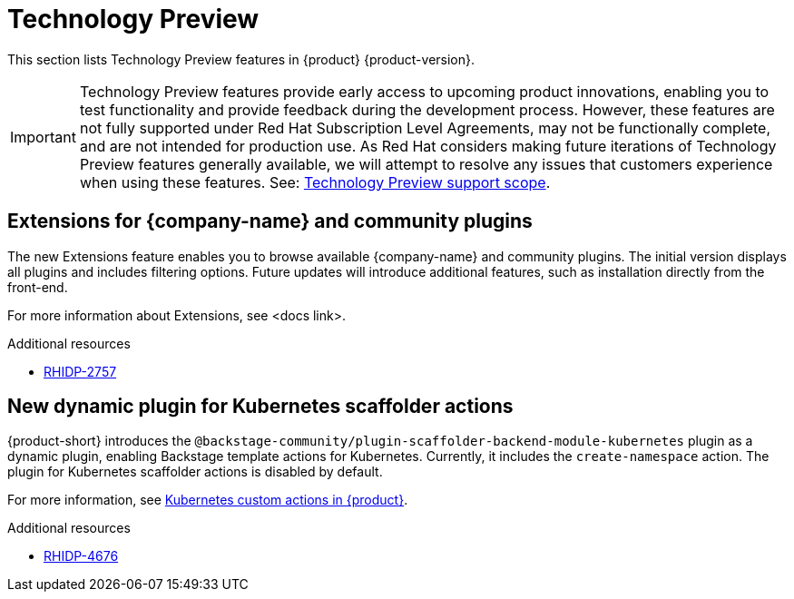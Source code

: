 :_content-type: REFERENCE
[id="technology-preview"]
= Technology Preview

This section lists Technology Preview features in {product} {product-version}.

[IMPORTANT]
====
Technology Preview features provide early access to upcoming product innovations, enabling you to test functionality and provide feedback during the development process.
However, these features are not fully supported under Red Hat Subscription Level Agreements, may not be functionally complete, and are not intended for production use.
As Red Hat considers making future iterations of Technology Preview features generally available, we will attempt to resolve any issues that customers experience when using these features.
See: link:https://access.redhat.com/support/offerings/techpreview/[Technology Preview support scope].
====

[id="technology-preview-rhidp-2757"]
== Extensions for {company-name} and community plugins

The new Extensions feature enables you to browse available {company-name} and community plugins. The initial version displays all plugins and includes filtering options. Future updates will introduce additional features, such as installation directly from the front-end.

For more information about Extensions, see <docs link>.

.Additional resources
* link:https://issues.redhat.com/browse/RHIDP-2757[RHIDP-2757]


[id="technology-preview-rhidp-4676"]
== New dynamic plugin for Kubernetes scaffolder actions

{product-short} introduces the `@backstage-community/plugin-scaffolder-backend-module-kubernetes` plugin as a dynamic plugin, enabling Backstage template actions for Kubernetes. Currently, it includes the `create-namespace` action. The plugin for Kubernetes scaffolder actions is disabled by default.

For more information, see link:https://docs.redhat.com/en/documentation/red_hat_developer_hub/{product-version}/html-single/configuring_dynamic_plugins/index#con-Kubernetes-custom-actions_title-plugins-rhdh-configure[Kubernetes custom actions in {product}].

.Additional resources
* link:https://issues.redhat.com/browse/RHIDP-4676[RHIDP-4676]

